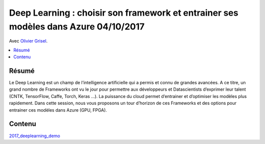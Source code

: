 
.. _l-expe2017:

Deep Learning : choisir son framework et entrainer ses modèles dans Azure 04/10/2017
====================================================================================

Avec `Olivier Grisel <http://ogrisel.com/>`_.

.. sharenet::
    :facebook: 1
    :linkedin: 2
    :twitter: 3
    :head: False

.. contents::
    :local:

Résumé
++++++

Le Deep Learning est un champ de l’intelligence artificielle qui a permis et
connu de grandes avancées. A ce titre, un grand nombre de Frameworks ont
vu le jour pour permettre aux développeurs et Datascientists d’exprimer leur
talent (CNTK, TensorFlow, Caffe, Torch, Keras ...). La puissance du cloud permet
d’entrainer et d’optimiser les modèles plus rapidement. Dans cette session,
nous vous proposons un tour d’horizon de ces Frameworks et des options pour
entrainer ces modèles dans Azure (GPU, FPGA).

Contenu
+++++++

`2017_deeplearning_demo <https://github.com/sdpython/2017_deeplearning_demo>`_

